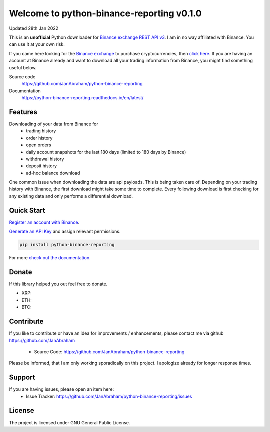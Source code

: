 ==========================================
Welcome to python-binance-reporting v0.1.0
==========================================

Updated 28th Jan 2022

This is an **unofficial** Python downloader for `Binance exchange REST API v3 <https://binance-docs.github.io/apidocs/spot/en>`_. I am in no way affiliated with Binance. You can use it at your own risk.

If you came here looking for the `Binance exchange <https://www.binance.com/?ref=10099792>`_ to purchase cryptocurrencies, then `click here <https://accounts.binance.com/en/register?ref=CA3POK5P>`_.
If you are having an account at Binance already and want to download all your trading information from Binance, you might find something useful below.

Source code
  https://github.com/JanAbraham/python-binance-reporting

Documentation
  https://python-binance-reporting.readthedocs.io/en/latest/

Features
--------

Downloading of your data from Binance for 
  - trading history
  - order history
  - open orders
  - daily account snapshots for the last 180 days (limited to 180 days by Binance)
  - withdrawal history
  - deposit history
  - ad-hoc balance download

One common issue when downloading the data are api payloads. This is being taken care of.
Depending on your trading history with Binance, the first download might take some time to complete.
Every following download is first checking for any existing data and only performs a differential download.

Quick Start
-----------

`Register an account with Binance <https://accounts.binance.com/en/register?ref=CA3POK5P>`_.

`Generate an API Key <https://www.binance.com/en/my/settings/api-management>`_ and assign relevant permissions.

.. code:: bash

    pip install python-binance-reporting


For more `check out the documentation <https://python-binance-reporting.readthedocs.io/en/latest/>`_.

Donate
------

If this library helped you out feel free to donate.

- XRP:
- ETH: 
- BTC: 

Contribute
----------

If you like to contribute or have an idea for improvements / enhancements, please contact me via github https://github.com/JanAbraham
  
  - Source Code: https://github.com/JanAbraham/python-binance-reporting

Please be informed, that I am only working sporadically on this project. I apologize already for longer response times.

Support
-------

If you are having issues, please open an item here:
  - Issue Tracker: https://github.com/JanAbraham/python-binance-reporting/issues

License
-------

The project is licensed under GNU General Public License.
